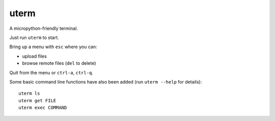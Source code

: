 =====
uterm
=====

A micropython-friendly terminal.

Just run ``uterm`` to start.

Bring up a menu with ``esc`` where you can:

- upload files
- browse remote files (``del`` to delete)

Quit from the menu or ``ctrl-a``, ``ctrl-q``.

.. image:: demo.gif
   :alt: Demo of uterm running

Some basic command line functions have also been added
(run ``uterm --help`` for details)::

    uterm ls
    uterm get FILE
    uterm exec COMMAND
